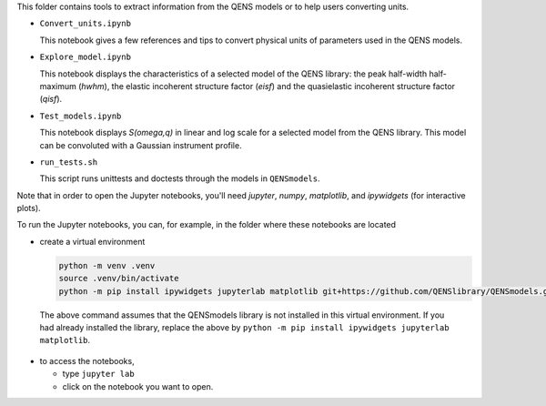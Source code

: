 This folder contains tools to extract information from the QENS models or to
help users converting units.

* ``Convert_units.ipynb``

  This notebook gives a few references and tips to convert physical units
  of parameters used in the QENS models.

* ``Explore_model.ipynb``

  This notebook displays the characteristics of
  a selected model of the QENS library: the peak half-width half-maximum
  (\ *hwhm*\ ), the elastic incoherent structure factor (\ *eisf*\ ) and the
  quasielastic incoherent structure factor (\ *qisf*\ ).

* ``Test_models.ipynb``

  This notebook displays *S(omega,q)* in linear and log scale for a selected
  model from the QENS library. This model can be convoluted with a Gaussian
  instrument profile.

* ``run_tests.sh``

  This script runs unittests and doctests through the models in ``QENSmodels``.

Note that in order to open the Jupyter notebooks, you'll need `jupyter`, `numpy`,
`matplotlib`, and `ipywidgets` (for interactive plots).

To run the Jupyter notebooks, you can, for example, in the folder where these notebooks are located

* create a virtual environment

  .. code-block:: console

     python -m venv .venv
     source .venv/bin/activate
     python -m pip install ipywidgets jupyterlab matplotlib git+https://github.com/QENSlibrary/QENSmodels.git

 The above command assumes that the QENSmodels library is not installed in this virtual environment.
 If you had already installed the library, replace the above by
 ``python -m pip install ipywidgets jupyterlab matplotlib``.

* to access the notebooks,

  - type ``jupyter lab``
  - click on the notebook you want to open.
